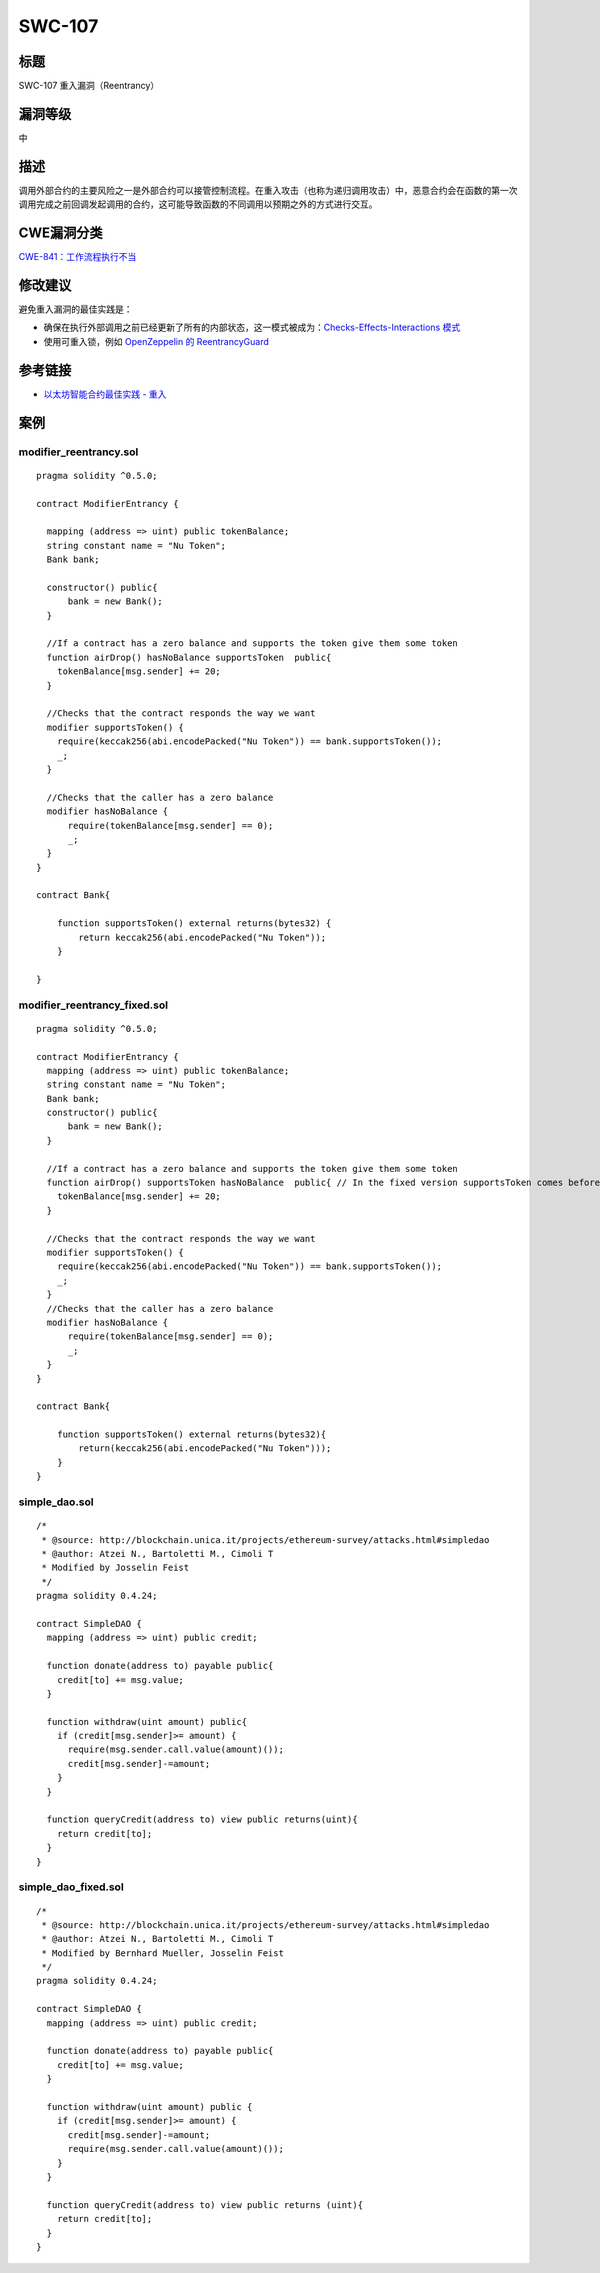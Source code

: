 SWC-107
========

标题
----

SWC-107 重入漏洞（Reentrancy）

漏洞等级
--------

中

描述
----

调用外部合约的主要风险之一是外部合约可以接管控制流程。在重入攻击（也称为递归调用攻击）中，恶意合约会在函数的第一次调用完成之前回调发起调用的合约，这可能导致函数的不同调用以预期之外的方式进行交互。

CWE漏洞分类
-----------

`CWE-841：工作流程执行不当 <https://cwe.mitre.org/data/definitions/841.html>`__

修改建议
--------

避免重入漏洞的最佳实践是：

-  确保在执行外部调用之前已经更新了所有的内部状态，这一模式被成为：\ `Checks-Effects-Interactions
   模式 <https://solidity.readthedocs.io/en/latest/security-considerations.html#use-the-checks-effects-interactions-pattern>`__
-  使用可重入锁，例如 `OpenZeppelin 的
   ReentrancyGuard <https://github.com/OpenZeppelin/openzeppelin-contracts/blob/master/contracts/security/ReentrancyGuard.sol>`__

参考链接
--------

-  `以太坊智能合约最佳实践 -
   重入 <https://consensys.github.io/smart-contract-best-practices/attacks/reentrancy/>`__

案例
----

modifier_reentrancy.sol
~~~~~~~~~~~~~~~~~~~~~~~

::

   pragma solidity ^0.5.0;

   contract ModifierEntrancy {

     mapping (address => uint) public tokenBalance;
     string constant name = "Nu Token";
     Bank bank;
     
     constructor() public{
         bank = new Bank();
     }

     //If a contract has a zero balance and supports the token give them some token
     function airDrop() hasNoBalance supportsToken  public{
       tokenBalance[msg.sender] += 20;
     }
     
     //Checks that the contract responds the way we want
     modifier supportsToken() {
       require(keccak256(abi.encodePacked("Nu Token")) == bank.supportsToken());
       _;
     }
     
     //Checks that the caller has a zero balance
     modifier hasNoBalance {
         require(tokenBalance[msg.sender] == 0);
         _;
     }
   }

   contract Bank{

       function supportsToken() external returns(bytes32) {
           return keccak256(abi.encodePacked("Nu Token"));
       }

   }

modifier_reentrancy_fixed.sol
~~~~~~~~~~~~~~~~~~~~~~~~~~~~~

::

   pragma solidity ^0.5.0;

   contract ModifierEntrancy {
     mapping (address => uint) public tokenBalance;
     string constant name = "Nu Token";
     Bank bank;
     constructor() public{
         bank = new Bank();
     }

     //If a contract has a zero balance and supports the token give them some token
     function airDrop() supportsToken hasNoBalance  public{ // In the fixed version supportsToken comes before hasNoBalance
       tokenBalance[msg.sender] += 20;
     }

     //Checks that the contract responds the way we want
     modifier supportsToken() {
       require(keccak256(abi.encodePacked("Nu Token")) == bank.supportsToken());
       _;
     }
     //Checks that the caller has a zero balance
     modifier hasNoBalance {
         require(tokenBalance[msg.sender] == 0);
         _;
     }
   }

   contract Bank{

       function supportsToken() external returns(bytes32){
           return(keccak256(abi.encodePacked("Nu Token")));
       }
   }

simple_dao.sol
~~~~~~~~~~~~~~

::

   /*
    * @source: http://blockchain.unica.it/projects/ethereum-survey/attacks.html#simpledao
    * @author: Atzei N., Bartoletti M., Cimoli T
    * Modified by Josselin Feist
    */
   pragma solidity 0.4.24;

   contract SimpleDAO {
     mapping (address => uint) public credit;
       
     function donate(address to) payable public{
       credit[to] += msg.value;
     }
       
     function withdraw(uint amount) public{
       if (credit[msg.sender]>= amount) {
         require(msg.sender.call.value(amount)());
         credit[msg.sender]-=amount;
       }
     }  

     function queryCredit(address to) view public returns(uint){
       return credit[to];
     }
   }

simple_dao_fixed.sol
~~~~~~~~~~~~~~~~~~~~

::

   /*
    * @source: http://blockchain.unica.it/projects/ethereum-survey/attacks.html#simpledao
    * @author: Atzei N., Bartoletti M., Cimoli T
    * Modified by Bernhard Mueller, Josselin Feist
    */
   pragma solidity 0.4.24;

   contract SimpleDAO {
     mapping (address => uint) public credit;
       
     function donate(address to) payable public{
       credit[to] += msg.value;
     }
       
     function withdraw(uint amount) public {
       if (credit[msg.sender]>= amount) {
         credit[msg.sender]-=amount;
         require(msg.sender.call.value(amount)());
       }
     }  

     function queryCredit(address to) view public returns (uint){
       return credit[to];
     }
   }
